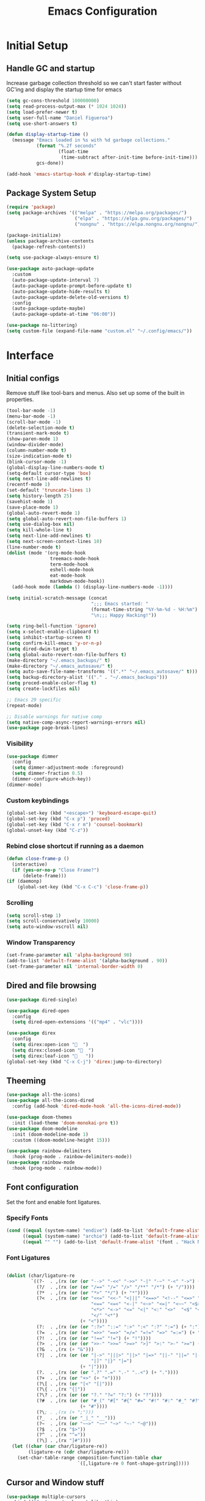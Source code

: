 #+TITLE: Emacs Configuration
#+PROPERTY: header-args:emacs-lisp :tangle shared/.config/emacs/init.el
* Initial Setup
** Handle GC and startup
Increase garbage collection threshold so we can't start faster without GC'ing and display the startup time for emacs

#+begin_src emacs-lisp
  (setq gc-cons-threshold 100000000)
  (setq read-process-output-max (* 1024 1024))
  (setq load-prefer-newer t)
  (setq user-full-name "Daniel Figueroa")
  (setq use-short-answers t)

  (defun display-startup-time ()
    (message "Emacs loaded in %s with %d garbage collections."
             (format "%.2f seconds"
                     (float-time
                      (time-subtract after-init-time before-init-time)))
             gcs-done))

  (add-hook 'emacs-startup-hook #'display-startup-time)
#+end_src
** Package System Setup
#+begin_src emacs-lisp
  (require 'package)
  (setq package-archives '(("melpa" . "https://melpa.org/packages/")
                           ("elpa" . "https://elpa.gnu.org/packages/")
                           ("nongnu" . "https://elpa.nongnu.org/nongnu/")))

  (package-initialize)
  (unless package-archive-contents
    (package-refresh-contents))

  (setq use-package-always-ensure t)

  (use-package auto-package-update
    :custom
    (auto-package-update-interval 7)
    (auto-package-update-prompt-before-update t)
    (auto-package-update-hide-results t)
    (auto-package-update-delete-old-versions t)
    :config
    (auto-package-update-maybe)
    (auto-package-update-at-time "06:00"))

  (use-package no-littering)
  (setq custom-file (expand-file-name "custom.el" "~/.config/emacs/"))
#+end_src

* Interface
** Initial configs
Remove stuff like tool-bars and menus. Also set up some of the built in properties.

#+begin_src emacs-lisp
  (tool-bar-mode -1)
  (menu-bar-mode -1)
  (scroll-bar-mode -1)
  (delete-selection-mode t)
  (transient-mark-mode t)
  (show-paren-mode 1)
  (window-divider-mode)
  (column-number-mode t)
  (size-indication-mode t)
  (blink-cursor-mode -1)
  (global-display-line-numbers-mode t)
  (setq-default cursor-type 'box)
  (setq next-line-add-newlines t)
  (recentf-mode 1)
  (set-default 'truncate-lines 1)
  (setq history-length 25)
  (savehist-mode 1)
  (save-place-mode 1)
  (global-auto-revert-mode 1)
  (setq global-auto-revert-non-file-buffers 1)
  (setq use-dialog-box nil)
  (setq kill-whole-line t)
  (setq next-line-add-newlines t)
  (setq next-screen-context-lines 10)
  (line-number-mode t)
  (dolist (mode '(org-mode-hook
                  treemacs-mode-hook
                  term-mode-hook
                  eshell-mode-hook
                  eat-mode-hook
                  markdown-mode-hook))
    (add-hook mode (lambda () (display-line-numbers-mode -1))))

  (setq initial-scratch-message (concat
                                 ";;; Emacs started: "
                                 (format-time-string "%Y-%m-%d - %H:%m")
                                 "\n;;; Happy Hacking!"))

  (setq ring-bell-function 'ignore)
  (setq x-select-enable-clipboard t)
  (setq inhibit-startup-screen t)
  (setq confirm-kill-emacs 'y-or-n-p)
  (setq dired-dwim-target t)
  (setq global-auto-revert-non-file-buffers t)
  (make-directory "~/.emacs_backups/" t)
  (make-directory "~/.emacs_autosave/" t)
  (setq auto-save-file-name-transforms '((".*" "~/.emacs_autosave/" t)))
  (setq backup-directory-alist '(("." . "~/.emacs_backups")))
  (setq proced-enable-color-flag t)
  (setq create-lockfiles nil)

  ;; Emacs 29 specific
  (repeat-mode)

  ;; Disable warnings for native comp
  (setq native-comp-async-report-warnings-errors nil)
  (use-package page-break-lines)
#+end_src
*** Visibility
#+begin_src emacs-lisp
  (use-package dimmer
    :config
    (setq dimmer-adjustment-mode :foreground)
    (setq dimmer-fraction 0.5)
    (dimmer-configure-which-key))
  (dimmer-mode)
#+end_src
*** Custom keybindings
#+begin_src emacs-lisp
  (global-set-key (kbd "<escape>") 'keyboard-escape-quit)
  (global-set-key (kbd "C-x p") 'proced)
  (global-set-key (kbd "C-x r m") 'counsel-bookmark)
  (global-unset-key (kbd "C-z"))
#+end_src

*** Rebind close shortcut if running as a daemon
#+begin_src emacs-lisp
  (defun close-frame-p ()
    (interactive)
    (if (yes-or-no-p "Close Frame?") 
        (delete-frame)))
  (if (daemonp)
      (global-set-key (kbd "C-x C-c") 'close-frame-p))

#+end_src

*** Scrolling
#+begin_src emacs-lisp
  (setq scroll-step 1)
  (setq scroll-conservatively 10000)
  (setq auto-window-vscroll nil)
#+end_src

*** Window Transparency

#+begin_src emacs-lisp
  (set-frame-parameter nil 'alpha-background 90)
  (add-to-list 'default-frame-alist '(alpha-background . 90))
  (set-frame-parameter nil 'internal-border-width 0)
#+end_src

** Dired and file browsing
#+begin_src emacs-lisp
  (use-package dired-single)

  (use-package dired-open
    :config
    (setq dired-open-extensions '(("mp4" . "vlc"))))

  (use-package direx
    :config
    (setq direx:open-icon "  ")
    (setq direx:closed-icon "  ")
    (setq direx:leaf-icon "   "))
  (global-set-key (kbd "C-x C-j") 'direx:jump-to-directory)
#+end_src

** Theeming
#+begin_src emacs-lisp
  (use-package all-the-icons)
  (use-package all-the-icons-dired
    :config (add-hook 'dired-mode-hook 'all-the-icons-dired-mode))

  (use-package doom-themes
    :init (load-theme 'doom-monokai-pro t))
  (use-package doom-modeline
    :init (doom-modeline-mode 1)
    :custom ((doom-modeline-height 15)))

  (use-package rainbow-delimiters
    :hook (prog-mode . rainbow-delimiters-mode))
  (use-package rainbow-mode
    :hook (prog-mode . rainbow-mode))

#+end_src

** Font configuration
Set the font and enable font ligatures.

*** Specify Fonts
#+begin_src emacs-lisp
  (cond ((equal (system-name) "endive") (add-to-list 'default-frame-alist '(font . "Hack Nerd Font")))
        ((equal (system-name) "archie") (add-to-list 'default-frame-alist '(font . "Hack Nerd Font")))
        ((equal "" "") (add-to-list 'default-frame-alist '(font . "Hack Nerd Font"))))
#+end_src

*** Font Ligatures
#+begin_src emacs-lisp

  (dolist (char/ligature-re
           `((?-  . ,(rx (or (or "-->" "-<<" "->>" "-|" "-~" "-<" "->") (+ "-"))))
             (?/  . ,(rx (or (or "/==" "/=" "/>" "/**" "/*") (+ "/"))))
             (?*  . ,(rx (or (or "*>" "*/") (+ "*"))))
             (?<  . ,(rx (or (or "<<=" "<<-" "<|||" "<==>" "<!--" "<=>" "<||" "<|>" "<-<"
                                 "<==" "<=<" "<-|" "<~>" "<=|" "<~~" "<$>" "<+>" "</>"
                                 "<*>" "<->" "<=" "<|" "<:" "<>"  "<$" "<-" "<~" "<+"
                                 "</" "<*")
                             (+ "<"))))
             (?:  . ,(rx (or (or ":?>" "::=" ":>" ":<" ":?" ":=") (+ ":"))))
             (?=  . ,(rx (or (or "=>>" "==>" "=/=" "=!=" "=>" "=:=") (+ "="))))
             (?!  . ,(rx (or (or "!==" "!=") (+ "!"))))
             (?>  . ,(rx (or (or ">>-" ">>=" ">=>" ">]" ">:" ">-" ">=") (+ ">"))))
             (?&  . ,(rx (+ "&")))
             (?|  . ,(rx (or (or "|->" "|||>" "||>" "|=>" "||-" "||=" "|-" "|>"
                                 "|]" "|}" "|=")
                             (+ "|"))))
             (?.  . ,(rx (or (or ".?" ".=" ".-" "..<") (+ "."))))
             (?+  . ,(rx (or "+>" (+ "+"))))
             (?\[ . ,(rx (or "[<" "[|")))
             (?\{ . ,(rx "{|"))
             (?\? . ,(rx (or (or "?." "?=" "?:") (+ "?"))))
             (?#  . ,(rx (or (or "#_(" "#[" "#{" "#=" "#!" "#:" "#_" "#?" "#(")
                             (+ "#"))))
             (?\; . ,(rx (+ ";")))
             (?_  . ,(rx (or "_|_" "__")))
             (?~  . ,(rx (or "~~>" "~~" "~>" "~-" "~@")))
             (?$  . ,(rx "$>"))
             (?^  . ,(rx "^="))
             (?\] . ,(rx "]#"))))
    (let ((char (car char/ligature-re))
          (ligature-re (cdr char/ligature-re)))
      (set-char-table-range composition-function-table char
                            `([,ligature-re 0 font-shape-gstring]))))

#+end_src
   
** Cursor and Window stuff

#+begin_src emacs-lisp
  (use-package multiple-cursors
    :bind (("C->" . mc/mark-next-like-this)
           ("C-<" . mc/mark-previous-like-this)
           ("C-c a" . mc/mark-all-like-this)))

  (use-package windmove
    :config
    (windmove-default-keybindings 'ctrl))

  (use-package ace-window
    :bind
    (("M-o" . ace-window)))

  ;; Make it so keyboard-escape-quit doesn't delete-other-windows
  (require 'cl-lib)
  (defadvice keyboard-escape-quit
      (around keyboard-escape-quit-dont-delete-other-windows activate)
    (cl-letf (((symbol-function 'delete-other-windows)
               (lambda () nil)))
      ad-do-it))

#+end_src

** Moving Text like in other editors
#+begin_src emacs-lisp
  (use-package move-text
    :bind (("M-<up>" . move-text-up)
           ("M-<down>" . move-text-down)))
#+end_src
** Treemacs
#+begin_src emacs-lisp
  (use-package treemacs)
  (use-package treemacs-projectile
    :after (treemacs projectile))
  (use-package treemacs-icons-dired
    :hook (dired-mode . treemacs-icons-dired-enable-once))
  (use-package treemacs-magit
    :after (treemacs magit))

  (global-set-key (kbd "C-c t") 'treemacs)
  (add-hook 'treemacs-mode-hook (lambda() (display-line-numbers-mode -1)))
  (add-hook 'pdf-view-mode-hook (lambda() (display-line-numbers-mode -1)))
#+end_src

** Hydra
#+begin_src emacs-lisp
  (use-package hydra)
  (defhydra hydra-text-scale (:timeout 4)
    "scale text"
    ("j" text-scale-increase "in")
    ("k" text-scale-decrease "out")
    ("f" nil "finished" :exit t))
  (global-set-key (kbd "<f2>") 'hydra-text-scale/body)

#+end_src

** Perspective
#+begin_src emacs-lisp
  (use-package perspective
    :bind
    (("C-x C-b" . persp-list-buffers)
     ("C-x k" . persp-kill-buffer*))
    :custom
    (persp-mode-prefix-key (kbd "C-x x"))
    :init
    (persp-mode))

#+end_src
** Helper Packages

#+begin_src emacs-lisp
  (use-package diminish)

  (use-package hl-line
    :config (global-hl-line-mode))

  (use-package command-log-mode
    :commands command-log-mode)

  (use-package which-key
    :init (which-key-mode)
    :diminish which-key-mode
    :config
    (setq which-key-idle-delay 1))
#+end_src
* Tools
** Kubernetes
#+begin_src emacs-lisp
  (use-package kubel
    :config
    (setq kubel-log-tail-n 250))
#+end_src

* Social
#+begin_src emacs-lisp  
  (use-package mastodon
    :config
    (setq mastodon-instance-url "https://emacs.ch")
    (setq mastodon-active-user "entilldaniel"))

#+end_src   
* Counsel and Ivy 
#+begin_src emacs-lisp

  (defun my-yank ()
    "I want to access the most recent kill when I cut and paste"
    (interactive)
    (counsel-yank-pop 0))

  (use-package swiper)
  (setq kill-do-not-save-duplicates t)
  (use-package counsel
    :bind(("M-x" . counsel-M-x)
          ("C-x b" . persp-counsel-switch-buffer)
          ("C-x C-f" . counsel-find-file)
          ("C-y" . my-yank)
          ("C-s" . swiper)
          :map minibuffer-local-map
          ("C-r" . counsel-minibuffer-history))
    :config
    (setq ivy-initial-inputs-alist nil)) ;; Don't start searches with ^

  (use-package ivy
    :diminish
    :config
    (ivy-mode t)
    (setq ivy-use-virtual-buffers t)
    (setq enabe-recursive-minibuffers t)
    (setq ivy-count-format "(%d/%d) ")
    (setq ivy-re-builders-alist
          '((ivy-switch-buffer . ivy--regex-plus)
            (t . ivy--regex-fuzzy)))
    (setq ivy-magic-slash-non-match-action nil)
    (setq ivy-format-function 'ivy-format-function-line))

  (use-package ivy-prescient
    :after counsel
    :config
    (setq prescient-sort-length nil)
    (ivy-prescient-mode 1))

  (use-package ivy-rich
    :init
    (ivy-rich-mode 1))

  (use-package ivy-hydra)

  (use-package helpful
    :custom
    (counsel-describe-function-function #'helpful-callable)
    (counsel-describe-variable-function #'helpful-variable)
    :bind
    ([remap describe-function] . counsel-describe-function)
    ([remap describe-command] . helpful-command)
    ([remap describe-variable] . counsel-describe-variable)
    ([remap describe-key] . helpful-key))

  (use-package company
    :ensure t
    :hook (after-init . global-company-mode))

  (global-set-key (kbd "M-p") 'completion-at-point)
#+end_src

** Spotify
#+begin_src emacs-lisp
  (use-package counsel-spotify)
  (setq counsel-spotfiy-client-id "590302fb731a455cb820da4b5aa0b250")
  (setq counsel-spotify-client-secret "78f30e787321411ca670a25f19d34e0f")
#+end_src

* Markdown Mode
#+begin_src emacs-lisp
  (use-package markdown-mode
    :hook
    (markdown-mode . nb/markdown-unhighlight)
    :config
    (defvar nb/current-line '(0 . 0)
      "(start . end) of current line in current buffer")
    (make-variable-buffer-local 'nb/current-line)

    (defun nb/unhide-current-line (limit)
      "Font-lock function"
      (let ((start (max (point) (car nb/current-line)))
            (end (min limit (cdr nb/current-line))))
        (when (< start end)
          (remove-text-properties start end
                                  '(invisible t display "" composition ""))
          (goto-char limit)
          t)))

    (defun nb/refontify-on-linemove ()
      "Post-command-hook"
      (let* ((start (line-beginning-position))
             (end (line-beginning-position 2))
             (needs-update (not (equal start (car nb/current-line)))))
        (setq nb/current-line (cons start end))
        (when needs-update
          (font-lock-fontify-block 3))))

    (defun nb/markdown-unhighlight ()
      "Enable markdown concealling"
      (interactive)
      (markdown-toggle-markup-hiding 'toggle)
      (font-lock-add-keywords nil '((nb/unhide-current-line)) t)
      (add-hook 'post-command-hook #'nb/refontify-on-linemove nil t))
    :custom-face
    (markdown-header-delimiter-face ((t (:foreground "#616161" :height 0.9))))
    (markdown-header-face-1 ((t (:height 1.6  :foreground "#A3BE8C" :weight extra-bold :inherit markdown-header-face))))
    (markdown-header-face-2 ((t (:height 1.4  :foreground "#EBCB8B" :weight extra-bold :inherit markdown-header-face))))
    (markdown-header-face-3 ((t (:height 1.2  :foreground "#D08770" :weight extra-bold :inherit markdown-header-face))))
    (markdown-header-face-4 ((t (:height 1.15 :foreground "#BF616A" :weight bold :inherit markdown-header-face))))
    (markdown-header-face-5 ((t (:height 1.1  :foreground "#b48ead" :weight bold :inherit markdown-header-face))))
    (markdown-header-face-6 ((t (:height 1.05 :foreground "#5e81ac" :weight semi-bold :inherit markdown-header-face))))
    :hook
    (markdown-mode . abbrev-mode))
#+end_src

* Org Mode
** Basic org config
#+begin_src emacs-lisp
  (defun org-mode-setup ()
    (org-indent-mode)
    (variable-pitch-mode)
    (visual-line-mode))


  (defun org-font-setup ()
    ;; replace list hyphen with dot"
    (font-lock-add-keywords 'org-mode
                            '(("^ *\\([-]\\)"
                               (0 (prog1 () (compose-region (match-beginning 1) (match-end 1) "•"))))))
    (dolist (face '((org-level-1 . 1.2)
                    (org-level-2 . 1.1)
                    (org-level-3 . 1.05)
                    (org-level-4 . 1.0)
                    (org-level-5 . 1.1)
                    (org-level-6 . 1.1)
                    (org-level-7 . 1.1)
                    (org-level-8 . 1.1)))
      (set-face-attribute (car face) nil :font "Cantarell" :weight 'regular :height (cdr face)))

    ;; Ensure that anything that should be fixed-pitch in Org files appears that way
    (set-face-attribute 'org-block nil :foreground nil :inherit 'fixed-pitch)
    (set-face-attribute 'org-code nil   :inherit '(shadow fixed-pitch))
    (set-face-attribute 'org-table nil   :inherit '(shadow fixed-pitch))
    (set-face-attribute 'org-verbatim nil :inherit '(shadow fixed-pitch))
    (set-face-attribute 'org-special-keyword nil :inherit '(font-lock-comment-face fixed-pitch))
    (set-face-attribute 'org-meta-line nil :inherit '(font-lock-comment-face fixed-pitch))
    (set-face-attribute 'org-checkbox nil :inherit 'fixed-pitch))

  ;; (use-package org
  ;;   :hook (org-mode . org-mode-setup)
  ;;   :config
  ;;   (setq org-ellipsis " ▾")
  ;;   (org-font-setup))

  (use-package org-bullets
    :after org
    :hook (org-mode . org-bullets-mode)
    :custom
    (org-bullets-bullet-list '("◉" "○" "●" "○" "●" "○" "●")))

  (defun org-mode-visual-fill ()
    (setq visual-fill-column-width 120
          visual-fill-column-center-text t)
    (visual-fill-column-mode 1))

  (use-package visual-fill-column
    :hook (org-mode . org-mode-visual-fill))

#+end_src

** Org Journal and Agenda

#+begin_src emacs-lisp
  (use-package org-journal
    :ensure t
    :defer t
    :init
    ;; Change default prefix key; needs to be set before loading org-journal
    (setq org-journal-prefix-key "C-c j ")
    :config
    (setq org-journal-dir "~/Documents/org/journal/"
          org-journal-date-format "%A, %d %B %Y"))

  (setq calendar-week-start-day 1)
  (setq org-agenda-files (list "~/Documents/org/todo.org"
                               "~/Documents/org/work.org"
                               "~/Documents/org/ideas.org"
                               "~/Documents/org/archive.org"))

  (setq org-refile-targets '((nil :maxlevel . 9)
                             (org-agenda-files :maxlevel . 9)))
  (setq org-outline-path-complete-in-steps nil)  ;; Refile in a single go
  (setq org-refile-use-outline-path t)           ;; Show full paths for refiling
  (advice-add 'org-refile :after 'org-save-all-org-buffers) 
#+end_src

** Org Capture Templates
#+begin_src emacs-lisp

  (setq org-capture-templates
        '(("t" "TODO" entry (file+headline "~/Documents/org/todo.org" "Tasks")
           "* TODO %?\n %i\n")
          ("i" "IDEA" entry (file+headline "~/Documents/org/ideas.org" "Ideas")
           "* IDEA: %?\n %i\n")
          ("n" "NOTE" entry (file+headline "~/Documents/org/ideas.org" "Notes")
           "* %?\n %i\n")
          ("o" "OBSIDIAN ENTRY" entry (file+headline "~/Documents/org/obsidian.org" "Obisidan Entries")
           "* OBSIDIAN: %?\n %i\n")))

  (add-hook 'org-capture-mode-hook 'delete-other-windows)
  (global-set-key (kbd "C-c c") 'org-capture)

#+end_src
** Org Present
#+begin_src emacs-lisp

  (defun myfuns/start-presentation ()
    (interactive)
    (org-present-big)
    (org-display-inline-images)
    (org-present-hide-cursor)
    (org-present-read-only))

  (defun myfuns/end-presentation ()
    (interactive)
    (org-present-small)
    (org-remove-inline-images)
    (org-present-show-cursor)
    (org-present-read-write))

  (use-package org-present)
  (add-hook 'org-present-mode-hook 'myfuns/start-presentation)
  (add-hook 'org-present-mode-quit-hook 'myfuns/end-presentation)
#+end_src
** Structure Templates
#+begin_src emacs-lisp
  (require 'org-tempo)

  (add-to-list 'org-structure-template-alist '("b"   . "src bash"))
  (add-to-list 'org-structure-template-alist '("py"  . "src python"))
  (add-to-list 'org-structure-template-alist '("exs" . "src elixir"))
  (add-to-list 'org-structure-template-alist '("el"  . "src emacs-lisp"))
#+end_src

** Babel Configuration
#+begin_src emacs-lisp
  (org-babel-do-load-languages
   'org-babel-load-languages
   '((emacs-lisp . t)
     (elixir . t)
     (python . t)))

  (setq org-confirm-babel-evaluate nil)
#+end_src

** Write emacs configuration everytime we save.
#+begin_src emacs-lisp
  (defun org-babel-tangle-config ()
    (when (eq (string-match "/home/.*/.dotfiles/.*.org" (buffer-file-name)) 0)
      (let ((org-confirm-babel-evaluate nil))
        (org-babel-tangle))))

  (add-hook 'org-mode-hook (lambda () (add-hook 'after-save-hook #'org-babel-tangle-config)))
#+end_src

* Terminal Configuration
#+begin_src emacs-lisp
  (defun configure-eshell ()
    (add-hook 'eshell-pre-command-hook 'eshell-save-some-history)
    (add-to-list 'eshell-output-filter-functions 'eshell-truncate-buffer)

    (setq eshell-history-size         10000
          eshell-buffer-maximum-lines 10000
          eshell-hist-ignoredups t
          eshell-scroll-to-bottom-on-input t))

  (use-package eshell-git-prompt)
  (use-package eshell
    :hook (eshell-first-time-mode . configure-eshell)
    :config
    (with-eval-after-load 'esh-opt
      (setq eshell-destroy-buffer-when-process-dies t)
      (setq eshell-visual-commands '("htop" "zsh"))))

  (use-package exec-path-from-shell
    :config
    (when (daemonp)
      (exec-path-from-shell-initialize)))

  (use-package vterm
  :commands vterm
  :config
  (setq vterm-shell "zsh")
  (setq vterm-max-scrollback 10000)
  (setq vterm-timer-delay 0.01))


  (use-package multi-vterm)
#+end_src

* Development
** Tools
#+begin_src emacs-lisp
  (use-package restclient)

  (use-package yasnippet)
  (yas-global-mode 1)

  (use-package flycheck)

  (use-package docker
    :bind ("C-c d" . docker))
#+end_src

** Projectile
#+begin_src emacs-lisp
  (use-package projectile
    :diminish projectile-mode
    :config (projectile-mode)
    :custom ((projectile-completion-system 'ivy))
    :bind-keymap ("C-c p" . projectile-command-map)
    :init
    (setq projectile-project-search-path '("~/Projects"))
    (setq projectile-switch-project-action #'projectile-dired)
    (setq projectile-create-missing-test-files t))

  (use-package counsel-projectile
    :config (counsel-projectile-mode))

#+end_src
** Magit
#+begin_src emacs-lisp
  (use-package magit
    :commands (magit-status magit-get-current-branch)
    :custom
    (magit-display-buffer-function #'magit-display-buffer-same-window-except-diff-v1))
#+end_src
** LSP
#+begin_src emacs-lisp

  (use-package lsp-mode
    :commands (lsp lsp-deferred)
    :init
    (setq lsp-keymap-prefix "C-c l")
    :diminish lsp-mode
    :config
    (lsp-enable-which-key-integration)
    :custom
    ;;Rust config
    (lsp-rust-analyzer-cargo-watch-command "clippy")
    (lsp-rust-analyzer-server-display-inlay-hints t)
    (lsp-rust-analyzer-display-lifetime-elision-hints-enable "skip_trivial")
    (lsp-rust-analyzer-display-chaining-hints t)
    (lsp-rust-analyzer-display-lifetime-elision-hints-use-parameter-names nil)
    (lsp-rust-analyzer-display-closure-return-type-hints t)
    (lsp-rust-analyzer-display-parameter-hints nil)
    (lsp-rust-analyzer-display-reborrow-hints nil)
    :bind
    (("C-<f8>" . dap-breakpoint-toggle))
    :config
    (lsp-enable-which-key-integration))


  (use-package lsp-treemacs
    :config
    (setq lsp-treemacs-sync-mode 1)
    :after lsp)

  (use-package lsp-ivy)
  (use-package lsp-ui
    :commands lsp-ui-mode
    :custom
    (lsp-ui-peek-always-show t)
    (lsp-ui-sideline-show-hover t)
    (lsp-ui-doc-enable t))

  (use-package lsp-origami
    :bind
    (("C-c q" . origami-toggle-node))
    :hook
    ((lsp-after-open . lsp-origami-try-enable))
    :config
    (setq lsp-enable-folding t))

  (use-package lsp-tailwindcss
    :init
    (setq lsp-tailwindcss-add-on-mode t))


  (use-package dap-mode
    :after lsp-mode
    :commands dap-debug
    :hook ((elixir-mode . dap-ui-mode) (elixir-mode . dap-mode))
    :config
    (require 'dap-elixir)
    (setq dap-auto-configure-features '(sessions locals controls tooltip)) 
    (add-hook 'dap-stopped-hook
	      (lambda (arg) (call-interactively #'dap-hydra))))
#+end_src

** Code
#+begin_src emacs-lisp
  (setq-default indent-tabs-mode nil)
  (setq-default tab-width 4)
  (setq indent-line-function 'insert-tab)
#+end_src

** Languages
*** HTML and other Markup languages
#+begin_src emacs-lisp
  (use-package emmet-mode
    :bind ("M-/" . emmet-expand-line))

  (use-package yaml-mode)
  (use-package toml-mode)
  (use-package markdown-mode)
#+end_src

*** Elixir
#+begin_src emacs-lisp
    (use-package ob-elixir)
    (use-package elixir-mode
      :init
      (add-to-list 'exec-path "/home/hubbe/.config/emacs/var/lsp/server/elixir-ls")
      :hook ((elixir-mode . lsp-deferred)
             (before-save-hook . elixir-format))
      :config
      (require 'dap-elixir))

    (use-package mix)
  (use-package ob-elixir)
  (use-package elixir-mode
    :init
    (add-to-list 'exec-path "/home/hubbe/.config/emacs/var/lsp/server/elixir-ls")
    :hook ((elixir-mode . lsp-deferred)
           (before-save-hook . elixir-format))
    :config
    (require 'dap-elixir))

  (use-package mix)
  (use-package exunit
    :diminish t
    :bind
    ("C-c e ." . exunit-verify-single)
    ("C-c e b" . exunit-verify)
    ("C-c e u a" . exunit-verify-all-in-umbrella)
    ("C-c e a" . exunit-verify-all)
    ("C-c e l" . exunit-rerun))

  (defun dap-elixir--populate-start-file-args (conf)
    "Populate CONF with the required arguments."
    (-> conf
        (dap--put-if-absent :dap-server-path '("debugger.sh"))
        (dap--put-if-absent :type "Elixir")
        (dap--put-if-absent :name "mix test")
        (dap--put-if-absent :request "launch")
        (dap--put-if-absent :task "test")
        (dap--put-if-absent :projectDir (lsp-find-session-folder (lsp-session) (buffer-file-name)))
        (dap--put-if-absent :cwd (lsp-find-session-folder (lsp-session) (buffer-file-name)))))

  ;;   (dap-register-debug-template
  ;;    "Elixir::Elixir Application"
  ;;    (list :type "Elixir"
  ;;          :program nil
  ;;          :dap-server-path '("/home/hubbe/.config/emacs/var/lsp/server/elixir-ls/debugger.sh")
  ;;          :projectDir "/home/hubbe/Projects/elixir/gen_chat"
  ;;          :cwd "/home/hubbe/Projects/elixir/gen_chat"
  ;;          :name "gen chat"))

  ;;   (dap-register-debug-template
  ;;    "Elixir::Blog"
  ;;    (list :type "Elixir"
  ;;          :task "phx.server"
  ;;          :dap-server-path '("/home/hubbe/.config/emacs/var/lsp/server/elixir-ls/debugger.sh")
  ;;          :projectDir "/home/hubbe/Projects/elixir/blog"
  ;;          :cwd "/home/hubbe/Projects/elixir/blog"
  ;;          :name "phoenix blog"))

  ;; (dap-register-debug-template
  ;;    "Elixir::Pento"
  ;;    (list :type "Elixir"
  ;;          :task "phx.server"
  ;;          :dap-server-path '("/home/hubbe/.config/emacs/var/lsp/server/elixir-ls/debugger.sh")
  ;;          :projectDir "/home/hubbe/Projects/elixir/pento"
  ;;          :cwd "/home/hubbe/Projects/elixir/pento"
  ;;          :name "phoenix pento"))

#+end_src
*** Lisps
#+begin_src emacs-lisp
  (use-package paredit
    :ensure t
    :hook ((emacs-lisp-mode . paredit-mode)
           (ielm-mode . paredit-mode)
           (lisp-mode . paredit-mode)
           (clojure-mode . paredit-mode)
           (eval-expression-minibuffer . paredit-mode)))

#+end_src
*** Clojure
#+begin_src emacs-lisp

#+end_src

*** Rust
#+begin_src emacs-lisp
  (use-package rustic
    :hook (rustic-mode . lsp-deferred)
    :bind (:map rustic-mode-map
                ("M-j" . lsp-ui-imenu)
                ("M-?" . lsp-find-references)))
#+end_src
*** Python
#+begin_src emacs-lisp
  (use-package elpy
    :init
    (elpy-enable)
    :config
    (setq elpy-rpc-virtualenv-path "~/.config/emacs/pyenv"))

  (use-package python-mode
    :hook ((python-mode . lsp-deferred)))
#+end_src

* Custom functions
#+begin_src emacs-lisp
  (defun epoch-to-string (epoch)
    (interactive "insert epoch")
    (message (format-time-string
              "%Y-%m-%d %H:%M:%S"
              (seconds-to-time (string-to-number
                                (buffer-substring-no-properties (region-beginning) (region-end))
                                )))))

  (defun insert-current-date ()
    (interactive)
    (insert
     (format-time-string "%Y-%m-%d")))

  (load-file "~/.config/emacs/custom.el")
#+end_src

* Other stuff
#+begin_src emacs-lisp

  (defun list-all-fonts ()
    (interactive)
    (get-buffer-create "fonts")
    (switch-to-buffer "fonts")
    (dolist (font (x-list-fonts "*"))
      (insert (format "%s\n" font)))
    (beginning-of-buffer))

#+end_src
